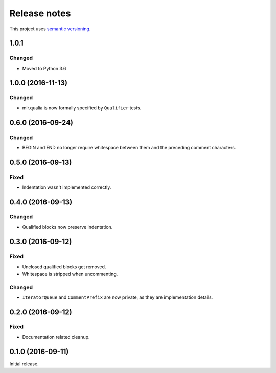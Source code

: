 Release notes
=============

This project uses `semantic versioning <http://semver.org/>`_.

1.0.1
-----

Changed
^^^^^^^

- Moved to Python 3.6

1.0.0 (2016-11-13)
------------------

Changed
^^^^^^^

- mir.qualia is now formally specified by ``Qualifier`` tests.

0.6.0 (2016-09-24)
------------------

Changed
^^^^^^^

- BEGIN and END no longer require whitespace between them and the preceding
  comment characters.

0.5.0 (2016-09-13)
------------------

Fixed
^^^^^

- Indentation wasn't implemented correctly.

0.4.0 (2016-09-13)
------------------

Changed
^^^^^^^

- Qualified blocks now preserve indentation.

0.3.0 (2016-09-12)
------------------

Fixed
^^^^^

- Unclosed qualified blocks get removed.
- Whitespace is stripped when uncommenting.

Changed
^^^^^^^

- ``IteratorQueue`` and ``CommentPrefix`` are now private, as they are
  implementation details.

0.2.0 (2016-09-12)
------------------

Fixed
^^^^^

- Documentation related cleanup.

0.1.0 (2016-09-11)
------------------

Initial release.
